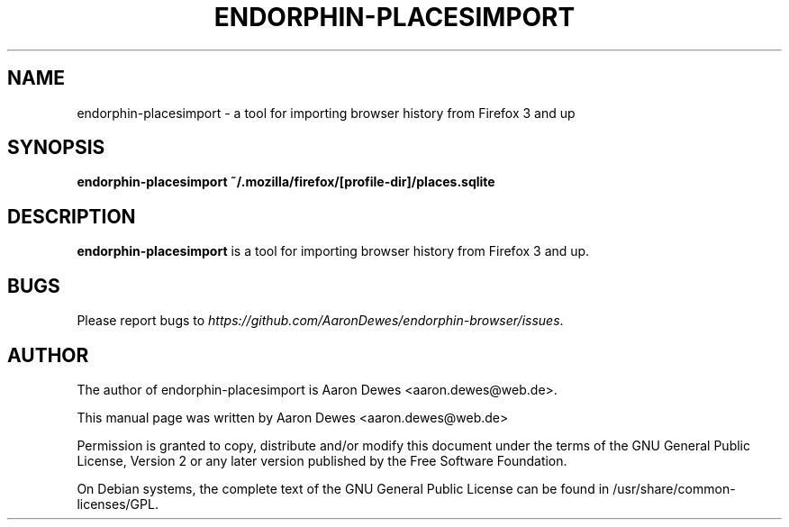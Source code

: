 .TH ENDORPHIN-PLACESIMPORT "1" "July 2009"

.SH NAME
endorphin-placesimport - a tool for importing browser history from Firefox 3 and up

.SH SYNOPSIS
.B endorphin-placesimport ~/.mozilla/firefox/[profile-dir]/places.sqlite

.SH DESCRIPTION
.B endorphin-placesimport
is a tool for importing browser history from Firefox 3 and up.

.SH BUGS
Please report bugs to \fIhttps://github.com/AaronDewes/endorphin-browser/issues\fR.

.SH AUTHOR
The author of endorphin-placesimport is Aaron Dewes <aaron.dewes@web.de>.
.PP
This manual page was written by Aaron Dewes <aaron.dewes@web.de>
.PP
Permission is granted to copy, distribute and/or modify this document under the
terms of the
GNU General Public License, Version 2 or any later version published by the Free
Software Foundation.
.PP
On Debian systems, the complete text of the GNU General Public License can be
found in /usr/share/common-licenses/GPL.
